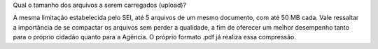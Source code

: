 Qual o tamanho dos arquivos a serem carregados (upload)?

A mesma limitação estabelecida pelo SEI, até 5 arquivos de um mesmo documento, com até 50 MB cada. Vale ressaltar a importância de se compactar os arquivos sem perder a qualidade, a fim de oferecer um melhor desempenho tanto para o próprio cidadão quanto para a Agência. O próprio formato .pdf já realiza essa compressão.